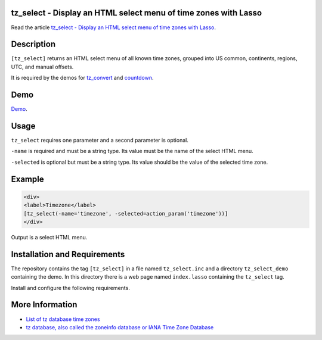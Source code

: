 tz_select - Display an HTML select menu of time zones with Lasso
================================================================

Read the article `tz_select - Display an HTML select menu of time zones with Lasso
<http://www.stevepiercy.com/articles/tz_select-display-an-html-select-menu-of-time-zones-with-lasso/>`_.

Description
===========

``[tz_select]`` returns an HTML select menu of all known time zones, grouped
into US common, continents, regions, UTC, and manual offsets.

It is required by the demos for `tz_convert
<http://www.stevepiercy.com/lasso/tz_convert_demo/>`_ and `countdown
<http://www.stevepiercy.com/lasso/countdown_demo/>`_.

Demo
====

`Demo <http://www.stevepiercy.com/lasso/tz_select_demo/>`_.

Usage
=====

``tz_select`` requires one parameter and a second parameter is optional.

``-name`` is required and must be a string type. Its value must be the name of
the select HTML menu.

``-selected`` is optional but must be a string type. Its value should be the
value of the selected time zone.

Example
=======

.. code-block:: lasso

    <div>
    <label>Timezone</label>
    [tz_select(-name='timezone', -selected=action_param('timezone'))]
    </div>

Output is a select HTML menu.

Installation and Requirements
=============================

The repository contains the tag ``[tz_select]`` in a file named
``tz_select.inc`` and a directory ``tz_select_demo`` containing the demo.
In this directory there is a web page named ``index.lasso`` containing the
``tz_select`` tag.

Install and configure the following requirements.

More Information
================

* `List of tz database time zones
  <http://en.wikipedia.org/wiki/List_of_tz_database_time_zones>`_
* `tz database, also called the zoneinfo database or IANA Time Zone Database
  <http://en.wikipedia.org/wiki/Tz_database>`_
